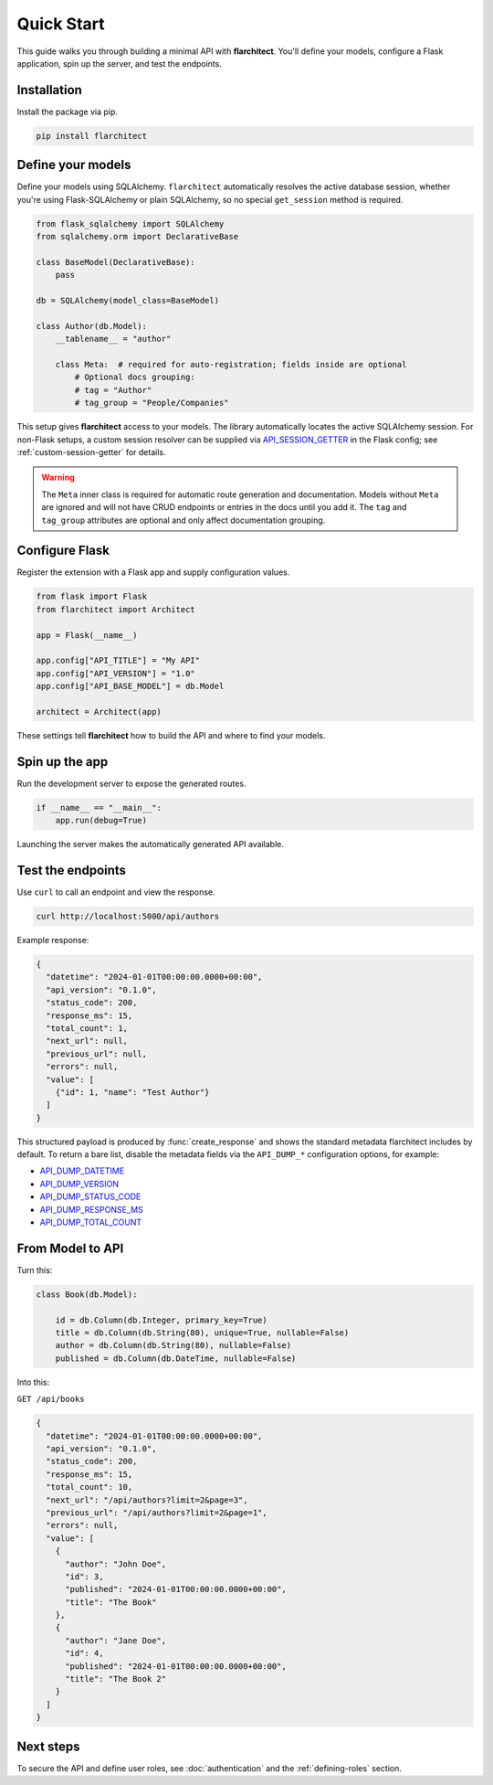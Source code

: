 Quick Start
========================================

This guide walks you through building a minimal API with **flarchitect**. You'll define your models,
configure a Flask application, spin up the server, and test the endpoints.

Installation
----------------------------------------

Install the package via pip.

.. code:: bash

    pip install flarchitect

Define your models
----------------------------------------

Define your models using SQLAlchemy. ``flarchitect`` automatically resolves
the active database session, whether you're using Flask-SQLAlchemy or plain
SQLAlchemy, so no special ``get_session`` method is required.

.. code:: python

    from flask_sqlalchemy import SQLAlchemy
    from sqlalchemy.orm import DeclarativeBase

    class BaseModel(DeclarativeBase):
        pass

    db = SQLAlchemy(model_class=BaseModel)

    class Author(db.Model):
        __tablename__ = "author"

        class Meta:  # required for auto-registration; fields inside are optional
            # Optional docs grouping:
            # tag = "Author"
            # tag_group = "People/Companies"

This setup gives **flarchitect** access to your models. The library automatically
locates the active SQLAlchemy session. For non-Flask setups, a custom session
resolver can be supplied via `API_SESSION_GETTER <configuration.html#SESSION_GETTER>`_ in the Flask config; see
:ref:`custom-session-getter` for details.

.. warning::

   The ``Meta`` inner class is required for automatic route generation and documentation. Models without ``Meta`` are ignored and will not have CRUD endpoints or entries in the docs until you add it. The ``tag`` and ``tag_group`` attributes are optional and only affect documentation grouping.

Configure Flask
----------------------------------------

Register the extension with a Flask app and supply configuration values.

.. code:: python

    from flask import Flask
    from flarchitect import Architect

    app = Flask(__name__)

    app.config["API_TITLE"] = "My API"
    app.config["API_VERSION"] = "1.0"
    app.config["API_BASE_MODEL"] = db.Model

    architect = Architect(app)

These settings tell **flarchitect** how to build the API and where to find your models.

Spin up the app
----------------------------------------

Run the development server to expose the generated routes.

.. code:: python

    if __name__ == "__main__":
        app.run(debug=True)

Launching the server makes the automatically generated API available.

Test the endpoints
----------------------------------------

Use ``curl`` to call an endpoint and view the response.

.. code:: bash

    curl http://localhost:5000/api/authors

Example response:

.. code:: json

    {
      "datetime": "2024-01-01T00:00:00.0000+00:00",
      "api_version": "0.1.0",
      "status_code": 200,
      "response_ms": 15,
      "total_count": 1,
      "next_url": null,
      "previous_url": null,
      "errors": null,
      "value": [
        {"id": 1, "name": "Test Author"}
      ]
    }

This structured payload is produced by :func:`create_response` and shows the
standard metadata flarchitect includes by default. To return a bare list,
disable the metadata fields via the ``API_DUMP_*`` configuration options, for example:

- `API_DUMP_DATETIME <configuration.html#DUMP_DATETIME>`_
- `API_DUMP_VERSION <configuration.html#DUMP_VERSION>`_
- `API_DUMP_STATUS_CODE <configuration.html#DUMP_STATUS_CODE>`_
- `API_DUMP_RESPONSE_MS <configuration.html#DUMP_RESPONSE_MS>`_
- `API_DUMP_TOTAL_COUNT <configuration.html#DUMP_TOTAL_COUNT>`_

From Model to API
----------------------------------------

Turn this:

.. code:: python

    class Book(db.Model):

        id = db.Column(db.Integer, primary_key=True)
        title = db.Column(db.String(80), unique=True, nullable=False)
        author = db.Column(db.String(80), nullable=False)
        published = db.Column(db.DateTime, nullable=False)

Into this:

``GET /api/books``

.. code:: json

    {
      "datetime": "2024-01-01T00:00:00.0000+00:00",
      "api_version": "0.1.0",
      "status_code": 200,
      "response_ms": 15,
      "total_count": 10,
      "next_url": "/api/authors?limit=2&page=3",
      "previous_url": "/api/authors?limit=2&page=1",
      "errors": null,
      "value": [
        {
          "author": "John Doe",
          "id": 3,
          "published": "2024-01-01T00:00:00.0000+00:00",
          "title": "The Book"
        },
        {
          "author": "Jane Doe",
          "id": 4,
          "published": "2024-01-01T00:00:00.0000+00:00",
          "title": "The Book 2"
        }
      ]
    }

Next steps
----------------------------------------

To secure the API and define user roles, see :doc:`authentication` and the
:ref:`defining-roles` section.
